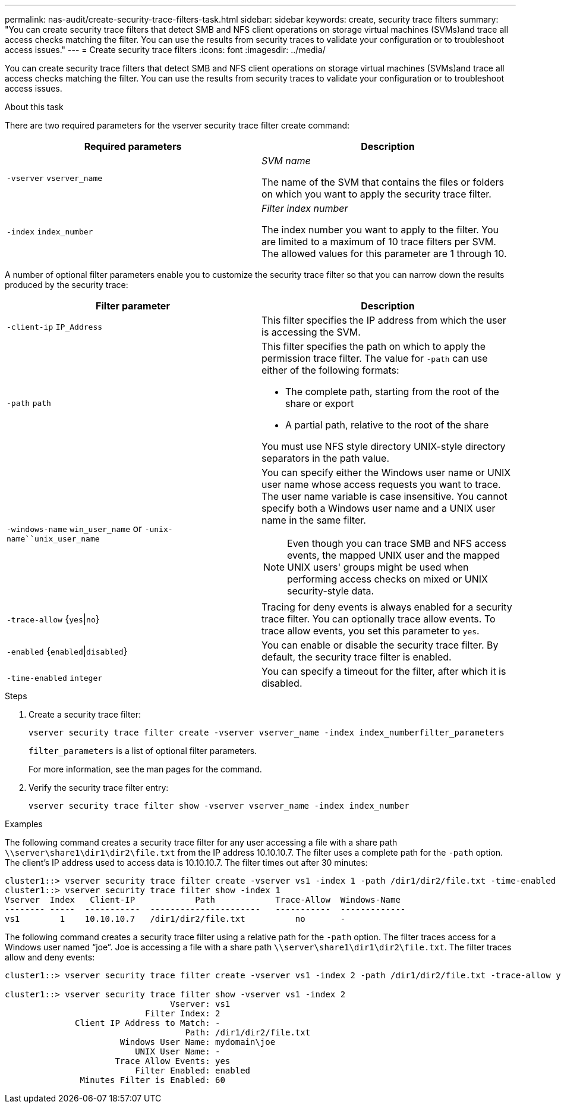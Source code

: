 ---
permalink: nas-audit/create-security-trace-filters-task.html
sidebar: sidebar
keywords: create, security trace filters
summary: "You can create security trace filters that detect SMB and NFS client operations on storage virtual machines (SVMs)and trace all access checks matching the filter. You can use the results from security traces to validate your configuration or to troubleshoot access issues."
---
= Create security trace filters
:icons: font
:imagesdir: ../media/

[.lead]
You can create security trace filters that detect SMB and NFS client operations on storage virtual machines (SVMs)and trace all access checks matching the filter. You can use the results from security traces to validate your configuration or to troubleshoot access issues.

.About this task

There are two required parameters for the vserver security trace filter create command:

[cols="2*",options="header"]
|===
| Required parameters| Description
a|
`-vserver` `vserver_name`
a|
_SVM name_

The name of the SVM that contains the files or folders on which you want to apply the security trace filter.

a|
`-index` `index_number`
a|
_Filter index number_

The index number you want to apply to the filter. You are limited to a maximum of 10 trace filters per SVM. The allowed values for this parameter are 1 through 10.

|===
A number of optional filter parameters enable you to customize the security trace filter so that you can narrow down the results produced by the security trace:

[cols="2*",options="header"]
|===
| Filter parameter| Description
a|
`-client-ip` `IP_Address`
a|
This filter specifies the IP address from which the user is accessing the SVM.
a|
`-path` `path`
a|
This filter specifies the path on which to apply the permission trace filter. The value for `-path` can use either of the following formats:

* The complete path, starting from the root of the share or export
* A partial path, relative to the root of the share

You must use NFS style directory UNIX-style directory separators in the path value.

a|
`-windows-name` `win_user_name` or `-unix-name``unix_user_name`
a|
You can specify either the Windows user name or UNIX user name whose access requests you want to trace. The user name variable is case insensitive. You cannot specify both a Windows user name and a UNIX user name in the same filter.
[NOTE]
====
Even though you can trace SMB and NFS access events, the mapped UNIX user and the mapped UNIX users' groups might be used when performing access checks on mixed or UNIX security-style data.
====

a|
`-trace-allow` {`yes`\|`no`}
a|
Tracing for deny events is always enabled for a security trace filter. You can optionally trace allow events. To trace allow events, you set this parameter to `yes`.
a|
`-enabled` {`enabled`\|`disabled`}
a|
You can enable or disable the security trace filter. By default, the security trace filter is enabled.
a|
`-time-enabled` `integer`
a|
You can specify a timeout for the filter, after which it is disabled.
|===

.Steps

. Create a security trace filter:
+
`vserver security trace filter create -vserver vserver_name -index index_numberfilter_parameters`
+
`filter_parameters` is a list of optional filter parameters.
+
For more information, see the man pages for the command.

. Verify the security trace filter entry:
+
`vserver security trace filter show -vserver vserver_name -index index_number`

.Examples

The following command creates a security trace filter for any user accessing a file with a share path `\\server\share1\dir1\dir2\file.txt` from the IP address 10.10.10.7. The filter uses a complete path for the `-path` option. The client's IP address used to access data is 10.10.10.7. The filter times out after 30 minutes:

----
cluster1::> vserver security trace filter create -vserver vs1 -index 1 -path /dir1/dir2/file.txt -time-enabled 30 -client-ip 10.10.10.7
cluster1::> vserver security trace filter show -index 1
Vserver  Index   Client-IP            Path            Trace-Allow  Windows-Name
-------- -----  -----------  ----------------------   -----------  -------------
vs1        1    10.10.10.7   /dir1/dir2/file.txt          no       -
----

The following command creates a security trace filter using a relative path for the `-path` option. The filter traces access for a Windows user named "`joe`". Joe is accessing a file with a share path `\\server\share1\dir1\dir2\file.txt`. The filter traces allow and deny events:

----
cluster1::> vserver security trace filter create -vserver vs1 -index 2 -path /dir1/dir2/file.txt -trace-allow yes -windows-name mydomain\joe

cluster1::> vserver security trace filter show -vserver vs1 -index 2
                                 Vserver: vs1
                            Filter Index: 2
              Client IP Address to Match: -
                                    Path: /dir1/dir2/file.txt
                       Windows User Name: mydomain\joe
                          UNIX User Name: -
                      Trace Allow Events: yes
                          Filter Enabled: enabled
               Minutes Filter is Enabled: 60
----
